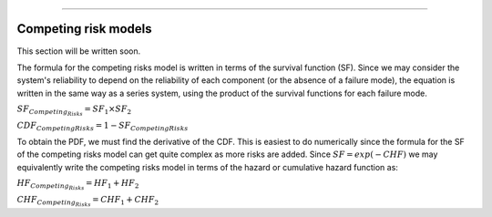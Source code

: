 .. image:: images/logo.png

-------------------------------------

Competing risk models
'''''''''''''''''''''

This section will be written soon.






The formula for the competing risks model is written in terms of the survival function (SF). Since we may consider the system's reliability to depend on the reliability of each component (or the absence of a failure mode), the equation is written in the same way as a series system, using the product of the survival functions for each failure mode. 

:math:`{SF}_{Competing_Risks} = {SF}_1 \times {SF}_2`

:math:`{CDF}_{Competing Risks} = 1-{SF}_{Competing Risks}`

To obtain the PDF, we must find the derivative of the CDF. This is easiest to do numerically since the formula for the SF of the competing risks model can get quite complex as more risks are added. Since :math:`{SF} = exp(-CHF)` we may equivalently write the competing risks model in terms of the hazard or cumulative hazard function as:

:math:`{HF}_{Competing_Risks} = {HF}_1 + {HF}_2`

:math:`{CHF}_{Competing_Risks} = {CHF}_1 + {CHF}_2`


